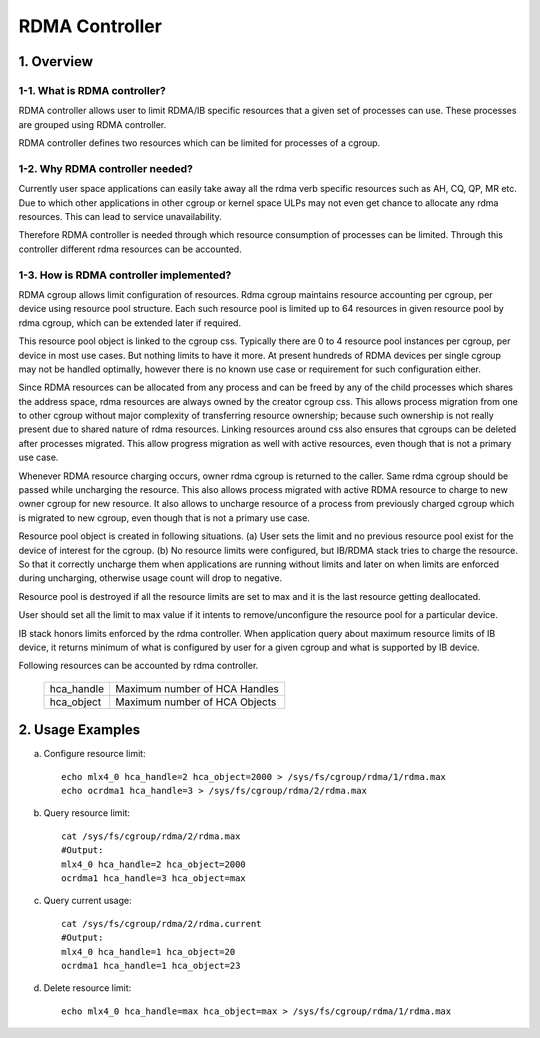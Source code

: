 ===============
RDMA Controller
===============

.. Contents

   1. Overview
     1-1. What is RDMA controller?
     1-2. Why RDMA controller needed?
     1-3. How is RDMA controller implemented?
   2. Usage Examples

1. Overview
===========

1-1. What is RDMA controller?
-----------------------------

RDMA controller allows user to limit RDMA/IB specific resources that a given
set of processes can use. These processes are grouped using RDMA controller.

RDMA controller defines two resources which can be limited for processes of a
cgroup.

1-2. Why RDMA controller needed?
--------------------------------

Currently user space applications can easily take away all the rdma verb
specific resources such as AH, CQ, QP, MR etc. Due to which other applications
in other cgroup or kernel space ULPs may not even get chance to allocate any
rdma resources. This can lead to service unavailability.

Therefore RDMA controller is needed through which resource consumption
of processes can be limited. Through this controller different rdma
resources can be accounted.

1-3. How is RDMA controller implemented?
----------------------------------------

RDMA cgroup allows limit configuration of resources. Rdma cgroup maintains
resource accounting per cgroup, per device using resource pool structure.
Each such resource pool is limited up to 64 resources in given resource pool
by rdma cgroup, which can be extended later if required.

This resource pool object is linked to the cgroup css. Typically there
are 0 to 4 resource pool instances per cgroup, per device in most use cases.
But nothing limits to have it more. At present hundreds of RDMA devices per
single cgroup may not be handled optimally, however there is no
known use case or requirement for such configuration either.

Since RDMA resources can be allocated from any process and can be freed by any
of the child processes which shares the address space, rdma resources are
always owned by the creator cgroup css. This allows process migration from one
to other cgroup without major complexity of transferring resource ownership;
because such ownership is not really present due to shared nature of
rdma resources. Linking resources around css also ensures that cgroups can be
deleted after processes migrated. This allow progress migration as well with
active resources, even though that is not a primary use case.

Whenever RDMA resource charging occurs, owner rdma cgroup is returned to
the caller. Same rdma cgroup should be passed while uncharging the resource.
This also allows process migrated with active RDMA resource to charge
to new owner cgroup for new resource. It also allows to uncharge resource of
a process from previously charged cgroup which is migrated to new cgroup,
even though that is not a primary use case.

Resource pool object is created in following situations.
(a) User sets the limit and no previous resource pool exist for the device
of interest for the cgroup.
(b) No resource limits were configured, but IB/RDMA stack tries to
charge the resource. So that it correctly uncharge them when applications are
running without limits and later on when limits are enforced during uncharging,
otherwise usage count will drop to negative.

Resource pool is destroyed if all the resource limits are set to max and
it is the last resource getting deallocated.

User should set all the limit to max value if it intents to remove/unconfigure
the resource pool for a particular device.

IB stack honors limits enforced by the rdma controller. When application
query about maximum resource limits of IB device, it returns minimum of
what is configured by user for a given cgroup and what is supported by
IB device.

Following resources can be accounted by rdma controller.

  ==========    =============================
  hca_handle	Maximum number of HCA Handles
  hca_object 	Maximum number of HCA Objects
  ==========    =============================

2. Usage Examples
=================

(a) Configure resource limit::

	echo mlx4_0 hca_handle=2 hca_object=2000 > /sys/fs/cgroup/rdma/1/rdma.max
	echo ocrdma1 hca_handle=3 > /sys/fs/cgroup/rdma/2/rdma.max

(b) Query resource limit::

	cat /sys/fs/cgroup/rdma/2/rdma.max
	#Output:
	mlx4_0 hca_handle=2 hca_object=2000
	ocrdma1 hca_handle=3 hca_object=max

(c) Query current usage::

	cat /sys/fs/cgroup/rdma/2/rdma.current
	#Output:
	mlx4_0 hca_handle=1 hca_object=20
	ocrdma1 hca_handle=1 hca_object=23

(d) Delete resource limit::

	echo mlx4_0 hca_handle=max hca_object=max > /sys/fs/cgroup/rdma/1/rdma.max

